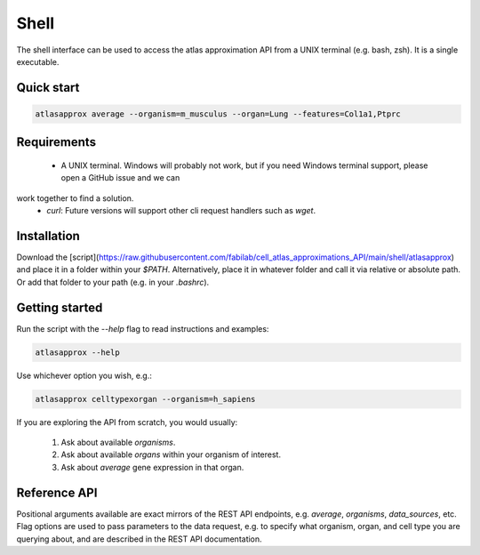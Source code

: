 Shell
=====
The shell interface can be used to access the atlas approximation API from a UNIX terminal (e.g. bash, zsh). It is a single executable.

Quick start
-----------
.. code-block:: bash

   atlasapprox average --organism=m_musculus --organ=Lung --features=Col1a1,Ptprc
   
Requirements
------------
  - A UNIX terminal. Windows will probably not work, but if you need Windows terminal support, please open a GitHub issue and we can
work together to find a solution.
  - `curl`: Future versions will support other cli request handlers such as `wget`.

Installation
------------
Download the [script](https://raw.githubusercontent.com/fabilab/cell_atlas_approximations_API/main/shell/atlasapprox) and place it in a folder within your `$PATH`.
Alternatively, place it in whatever folder and call it via relative or absolute path. Or add that folder to your path (e.g. in your `.bashrc`).

Getting started
---------------
Run the script with the `--help` flag to read instructions and examples:

.. code-block:: bash

   atlasapprox --help

Use whichever option you wish, e.g.:

.. code-block:: bash

   atlasapprox celltypexorgan --organism=h_sapiens

If you are exploring the API from scratch, you would usually:

  1. Ask about available `organisms`.
  2. Ask about available `organs` within your organism of interest.
  3. Ask about `average` gene expression in that organ.

Reference API
-------------
Positional arguments available are exact mirrors of the REST API endpoints, e.g. `average`, `organisms`, `data_sources`, etc. Flag options are used to pass parameters to the data request, e.g. to specify what organism, organ, and cell type you are querying about, and are described in the REST API documentation.
